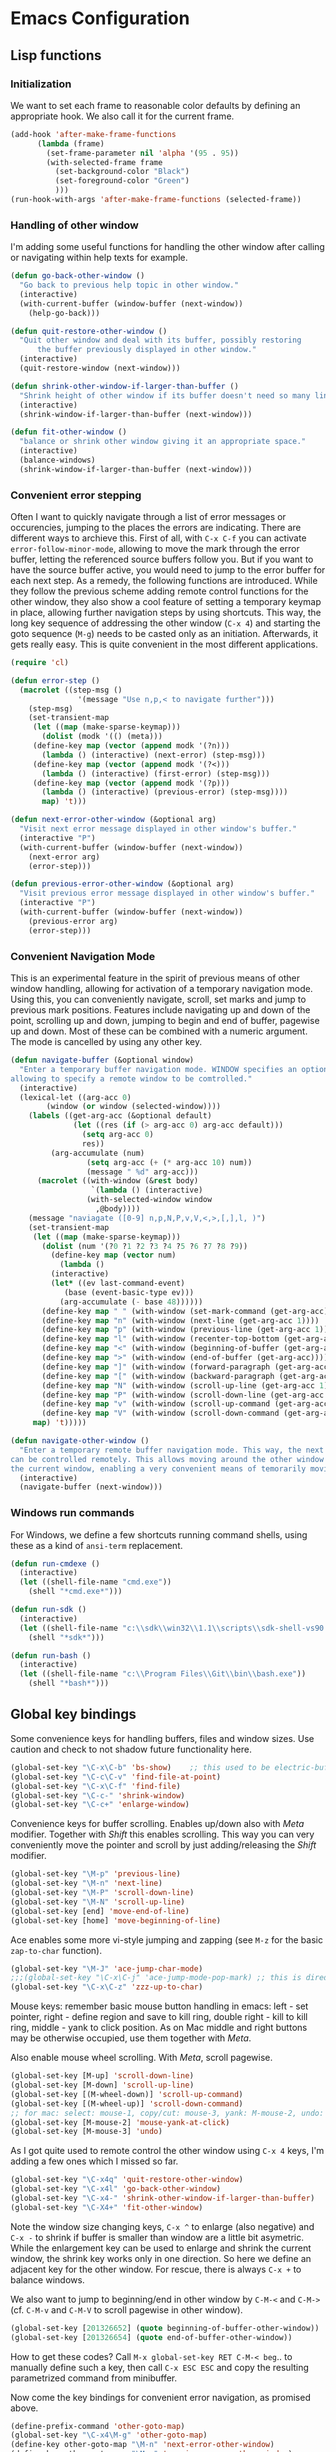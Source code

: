 * Emacs Configuration

** Lisp functions

*** Initialization

We want to set each frame to reasonable color defaults by defining an
appropriate hook. We also call it for the current frame.

#+BEGIN_SRC emacs-lisp
(add-hook 'after-make-frame-functions
	  (lambda (frame)
	    (set-frame-parameter nil 'alpha '(95 . 95))
	    (with-selected-frame frame
	      (set-background-color "Black")
	      (set-foreground-color "Green")
	      )))
(run-hook-with-args 'after-make-frame-functions (selected-frame))
#+END_SRC

*** Handling of other window

I'm adding some useful functions for handling the other window after calling
or navigating within help texts for example.

#+BEGIN_SRC emacs-lisp
(defun go-back-other-window ()
  "Go back to previous help topic in other window."
  (interactive)
  (with-current-buffer (window-buffer (next-window))
    (help-go-back)))

(defun quit-restore-other-window ()
  "Quit other window and deal with its buffer, possibly restoring
      the buffer previously displayed in other window."
  (interactive)
  (quit-restore-window (next-window)))

(defun shrink-other-window-if-larger-than-buffer ()
  "Shrink height of other window if its buffer doesn't need so many lines."
  (interactive)
  (shrink-window-if-larger-than-buffer (next-window)))

(defun fit-other-window ()
  "balance or shrink other window giving it an appropriate space."
  (interactive)
  (balance-windows)
  (shrink-window-if-larger-than-buffer (next-window)))
#+END_SRC

*** Convenient error stepping

Often I want to quickly navigate through a list of error messages or
occurencies, jumping to the places the errors are indicating. There are
different ways to archieve this. First of all, with ~C-x C-f~ you can activate
~error-follow-minor-mode~, allowing to move the mark through the error buffer,
letting the referenced source buffers follow you. But if you want to have the
source buffer active, you would need to jump to the error buffer for each next
step. As a remedy, the following functions are introduced. While they follow
the previous scheme adding remote control functions for the other window, they
also show a cool feature of setting a temporary keymap in place, allowing
further navigation steps by using shortcuts. This way, the long key sequence
of addressing the other window (~C-x 4~) and starting the goto sequence
(~M-g~) needs to be casted only as an initiation. Afterwards, it gets really
easy. This is quite convenient in the most different applications.

#+BEGIN_SRC emacs-lisp
(require 'cl)

(defun error-step ()
  (macrolet ((step-msg ()
		       '(message "Use n,p,< to navigate further")))
    (step-msg)
    (set-transient-map
     (let ((map (make-sparse-keymap)))
       (dolist (modk '(() (meta)))
	 (define-key map (vector (append modk '(?n)))
	   (lambda () (interactive) (next-error) (step-msg)))
	 (define-key map (vector (append modk '(?<)))
	   (lambda () (interactive) (first-error) (step-msg)))
	 (define-key map (vector (append modk '(?p)))
	   (lambda () (interactive) (previous-error) (step-msg))))
       map) 't)))

(defun next-error-other-window (&optional arg)
  "Visit next error message displayed in other window's buffer."
  (interactive "P")
  (with-current-buffer (window-buffer (next-window))
    (next-error arg)
    (error-step)))

(defun previous-error-other-window (&optional arg)
  "Visit previous error message displayed in other window's buffer."
  (interactive "P")
  (with-current-buffer (window-buffer (next-window))
    (previous-error arg)
    (error-step)))
#+END_SRC

*** Convenient Navigation Mode

This is an experimental feature in the spirit of previous means of other
window handling, allowing for activation of a temporary navigation mode. Using
this, you can conveniently navigate, scroll, set marks and jump to previous
mark positions. Features include navigating up and down of the point,
scrolling up and down, jumping to begin and end of buffer, pagewise up and
down. Most of these can be combined with a numeric argument. The mode is
cancelled by using any other key.

#+BEGIN_SRC emacs-lisp
(defun navigate-buffer (&optional window)
  "Enter a temporary buffer navigation mode. WINDOW specifies an optional window pointer,
allowing to specify a remote window to be comtrolled."
  (interactive)
  (lexical-let ((arg-acc 0)
		(window (or window (selected-window))))
    (labels ((get-arg-acc (&optional default)
			  (let ((res (if (> arg-acc 0) arg-acc default)))
			    (setq arg-acc 0)
			    res))
	     (arg-accumulate (num)
			     (setq arg-acc (+ (* arg-acc 10) num))
			     (message " %d" arg-acc)))
      (macrolet ((with-window (&rest body)
			      `(lambda () (interactive)
				 (with-selected-window window
				   ,@body))))
	(message "naviagate ([0-9] n,p,N,P,v,V,<,>,[,],l, )")
	(set-transient-map
	 (let ((map (make-sparse-keymap)))
	   (dolist (num '(?0 ?1 ?2 ?3 ?4 ?5 ?6 ?7 ?8 ?9))
	     (define-key map (vector num)
	       (lambda ()
		 (interactive)
		 (let* ((ev last-command-event)
			(base (event-basic-type ev)))
		   (arg-accumulate (- base 48))))))
	   (define-key map " " (with-window (set-mark-command (get-arg-acc))))
	   (define-key map "n" (with-window (next-line (get-arg-acc 1))))
	   (define-key map "p" (with-window (previous-line (get-arg-acc 1))))
	   (define-key map "l" (with-window (recenter-top-bottom (get-arg-acc))))
	   (define-key map "<" (with-window (beginning-of-buffer (get-arg-acc))))
	   (define-key map ">" (with-window (end-of-buffer (get-arg-acc))))
	   (define-key map "]" (with-window (forward-paragraph (get-arg-acc))))
	   (define-key map "[" (with-window (backward-paragraph (get-arg-acc))))
	   (define-key map "N" (with-window (scroll-up-line (get-arg-acc 1))))
	   (define-key map "P" (with-window (scroll-down-line (get-arg-acc 1))))
	   (define-key map "v" (with-window (scroll-up-command (get-arg-acc))))
	   (define-key map "V" (with-window (scroll-down-command (get-arg-acc))))
	 map) 't)))))

(defun navigate-other-window ()
  "Enter a temporary remote buffer navigation mode. This way, the next or other window
can be controlled remotely. This allows moving around the other window without deactivating
the current window, enabling a very convenient means of temorarily moving around help windows."
  (interactive)
  (navigate-buffer (next-window)))
#+END_SRC

*** Windows run commands

For Windows, we define a few shortcuts running command shells, using these as
a kind of ~ansi-term~ replacement.

#+BEGIN_SRC emacs-lisp
(defun run-cmdexe ()
  (interactive)
  (let ((shell-file-name "cmd.exe"))
    (shell "*cmd.exe*")))

(defun run-sdk ()
  (interactive)
  (let ((shell-file-name "c:\\sdk\\win32\\1.1\\scripts\\sdk-shell-vs90.bat"))
    (shell "*sdk*")))

(defun run-bash ()
  (interactive)
  (let ((shell-file-name "c:\\Program Files\\Git\\bin\\bash.exe"))
    (shell "*bash*")))
#+END_SRC

** Global key bindings

Some convenience keys for handling buffers, files and window sizes. Use
caution and check to not shadow future functionality here.

#+BEGIN_SRC emacs-lisp
(global-set-key "\C-x\C-b" 'bs-show)	;; this used to be electric-buffer-list
(global-set-key "\C-c\C-v" 'find-file-at-point)
(global-set-key "\C-x\C-f" 'find-file)
(global-set-key "\C-c-" 'shrink-window)
(global-set-key "\C-c+" 'enlarge-window)
#+END_SRC

Convenience keys for buffer scrolling. Enables up/down also with /Meta/
modifier. Together with /Shift/ this enables scrolling. This way you can very
conveniently move the pointer and scroll by just adding/releasing the /Shift/
modifier.

#+BEGIN_SRC emacs-lisp
(global-set-key "\M-p" 'previous-line)
(global-set-key "\M-n" 'next-line)
(global-set-key "\M-P" 'scroll-down-line)
(global-set-key "\M-N" 'scroll-up-line)
(global-set-key [end] 'move-end-of-line)
(global-set-key [home] 'move-beginning-of-line)
#+END_SRC

Ace enables some more vi-style jumping and zapping (see ~M-z~ for the basic
~zap-to-char~ function).

#+BEGIN_SRC emacs-lisp
(global-set-key "\M-J" 'ace-jump-char-mode)
;;;(global-set-key "\C-x\C-j" 'ace-jump-mode-pop-mark) ;; this is dired-jump
(global-set-key "\C-x\C-z" 'zzz-up-to-char)
#+END_SRC

Mouse keys: remember basic mouse button handling in emacs: left - set pointer,
right - define region and save to kill ring, double right - kill to kill ring,
middle - yank to click position. As on Mac middle and right buttons may be
otherwise occupied, use them together with /Meta/.

Also enable mouse wheel scrolling. With /Meta/, scroll pagewise.

#+BEGIN_SRC emacs-lisp
(global-set-key [M-up] 'scroll-down-line)
(global-set-key [M-down] 'scroll-up-line)
(global-set-key [(M-wheel-down)] 'scroll-up-command)
(global-set-key [(M-wheel-up)] 'scroll-down-command)
;; for mac: select: mouse-1, copy/cut: mouse-3, yank: M-mouse-2, undo: M-mouse-3
(global-set-key [M-mouse-2] 'mouse-yank-at-click)
(global-set-key [M-mouse-3] 'undo)
#+END_SRC

As I got quite used to remote control the other window using ~C-x 4~ keys, 
I'm adding a few ones which I missed so far.

#+BEGIN_SRC emacs-lisp
(global-set-key "\C-x4q" 'quit-restore-other-window)
(global-set-key "\C-x4l" 'go-back-other-window)
(global-set-key "\C-x4-" 'shrink-other-window-if-larger-than-buffer)
(global-set-key "\C-X4+" 'fit-other-window)
#+END_SRC

Note the window size changing keys, ~C-x ^~ to enlarge (also negative) and
~C-x -~ to shrink if buffer is smaller than window are a little bit asymetric.
While the enlargement key can be used to enlarge and shrink the current
window, the shrink key works only in one direction. So here we define an
adjacent key for the other window. For rescue, there is always ~C-x +~ to
balance windows.

We also want to jump to beginning/end in other window by ~C-M-<~ and ~C-M->~
(cf. ~C-M-v~ and ~C-M-V~ to scroll pagewise in other window).

#+BEGIN_SRC emacs-lisp
(global-set-key [201326652] (quote beginning-of-buffer-other-window))
(global-set-key [201326654] (quote end-of-buffer-other-window))
#+END_SRC

How to get these codes? Call ~M-x global-set-key RET C-M-< beg~.. to manually
define such a key, then call ~C-x ESC ESC~ and copy the resulting parametrized
command from minibuffer.

Now come the key bindings for convenient error navigation, as promised above.

#+BEGIN_SRC emacs-lisp
(define-prefix-command 'other-goto-map)
(global-set-key "\C-x4\M-g" 'other-goto-map)
(define-key other-goto-map "\M-n" 'next-error-other-window)
(define-key other-goto-map "\M-p" 'previous-error-other-window)
#+END_SRC

Here we bind the temporary navigation mode to some useful keys for current and
other window.

#+BEGIN_SRC emacs-lisp
(global-set-key "\C-x\C-v" 'navigate-buffer)
(global-set-key "\C-x4v" 'navigate-other-window)
#+END_SRC

** Misc

#+BEGIN_SRC emacs-lisp
;; (setenv "PATH" (concat "/opt/local/bin:/opt/local/sbin:" (getenv "PATH")))

;; (load-file "~/.emacs.d/keyboard-pc.el")
;; (setq split-width-threshold 999)

(setq split-width-threshold 160
      w32-apps-modifier 'meta)

(setenv "PYTHONUNBUFFERED" "x")  ;; needed for windows? running python in comint frame
(setenv "SSH_ASKPASS" "git-gui--askpass")

(setq org-element-use-cache nil)  ;; temporarily disable org element cache
(load-library "realgud")
(load-library "evil")
(global-undo-tree-mode)
(require 'helm-config)
(require 'ox-rst)
(global-set-key [remap dabbrev-expand] 'hippie-expand)
(setq erc-autojoin-channels-alist '(("freenode.net" "#latex-de" "##latinitas" "#NetBSD" "##bash-de" "#git" "#vim" "#emacs" "#erc" "#oberon" "#macosx")))

(global-magit-file-mode t)
(require 'dired) ;; also enable C-x C-j FIXIT..

;; smartparens
(require 'smartparens-config)
(add-hook 'emacs-lisp-mode-hook #'smartparens-mode)

;; python
(elpy-enable)
;; Enable Flycheck
(when (require 'flycheck nil t)
  (setq elpy-modules (delq 'elpy-module-flymake elpy-modules))
  (add-hook 'elpy-mode-hook 'flycheck-mode))
;; Enable autopep8
(require 'py-autopep8)
;;(add-hook 'elpy-mode-hook 'py-autopep8-enable-on-save)
;;(global-linum-mode)    ;; show line numbers
(global-hl-line-mode) ;; highlight current line of point

(define-key elpy-mode-map [remap previous-error] 'flycheck-previous-error)
(define-key elpy-mode-map [remap next-error] 'flycheck-next-error)

;; C-c C-z starts python interpreter in current project
;; for this, set python-shell-interpreter to path of buildout powerscript exe
;; and python-shell-interpreter-args to ""

(tool-bar-mode 0)

(setq c-basic-offset 2)
(setq indent-tabs-mode nil)
#+END_SRC

** Mode-specific customizations
*** Evil mode

When using evil-mode, set ~evil-exit-emacs-state~ to ~C-M-z~, as I'm used to
~suspend-frame~.

#+BEGIN_SRC emacs-lisp
(define-key evil-emacs-state-map "\C-z" nil)
(define-key evil-emacs-state-map "\C-\M-z" 'evil-exit-emacs-state)
(define-key evil-normal-state-map "\C-\M-z" 'evil-emacs-state)
#+END_SRC

*** C++ mode customizations, in use for aeons now

#+BEGIN_SRC emacs-lisp
(add-hook 'c-mode-common-hook
          (function
           (lambda ()
             (c-toggle-auto-hungry-state 1)
             (c-set-style "Stroustrup")
	     (setq c-basic-offset 2)
             (setq c-hanging-braces-alist '((brace-list-open)
                                            (brace-list-close after)
                                            (defun-open after)
                                            (class-open after)
                                            (inline-open after)
                                            (substatement-open after))))))
#+END_SRC

*** python mode

The untabify-function defined here is currently disabled.

#+BEGIN_SRC emacs-lisp
(defun python-mode-untabify ()
    (save-excursion
      (goto-char (point-min))
      (while (re-search-forward "[ \t]+$" nil t)
        (delete-region (match-beginning 0) (match-end 0)))
      (goto-char (point-min))
      (if (search-forward "\t" nil t)
          (untabify (1- (point)) (point-max))))
    nil)

;;(add-hook 'python-mode-hook
;;            '(lambda ()
;;               (make-local-variable 'write-contents-hooks)
;;               (add-hook 'write-contents-hooks 'python-mode-untabify)))
#+END_SRC

*** React programming

Combine javascript and web-mode, supporting ~jsx~ templates within. This is
probably outdated and should be re-evaluated. Is there already a real
react-mode? Otherwise, combine it with more up-to-date html-mode?

#+BEGIN_SRC emacs-lisp
(add-to-list 'auto-mode-alist '("\\.jsx\\'" . web-mode))
(add-hook 'web-mode-hook 'js2-minor-mode)
#+END_SRC

*** XML-mode 

**** hiding of subtrees

Here we use ~hs-mode~, enabling tag view toggling and tag level hiding. Also
~S-mouse-2~ can be used to toggle tag views.

#+BEGIN_SRC emacs-lisp
(setq sgml-quick-keys t)
(require 'hideshow)
(require 'sgml-mode)
(require 'nxml-mode)

(add-to-list 'hs-special-modes-alist
             '(nxml-mode
               "<!--\\|<[^/>]*[^/]>"
               "-->\\|</[^/>]*[^/]>"

               "<!--"
               sgml-skip-tag-forward
               nil))

(add-hook 'nxml-mode-hook 'hs-minor-mode)

(define-key nxml-mode-map (kbd "C-c C-h") 'hs-toggle-hiding)
(define-key nxml-mode-map (kbd "C-c C-l") 'hs-hide-level)
#+END_SRC

**** tagedit-mode

tbd

*** markdown mode

#+BEGIN_SRC emacs-lisp
(autoload 'markdown-mode "markdown-mode"
  "Major mode for editing Markdown files" t)
(add-to-list 'auto-mode-alist '("\\.markdown\\'" . markdown-mode))
(add-to-list 'auto-mode-alist '("\\.md\\'" . markdown-mode))
(setq markdown-command "/Users/jko/Programming/node/node_modules/.bin/md2html")
#+END_SRC

** Disabled commands

#+BEGIN_SRC emacs-lisp
(put 'narrow-to-region 'disabled nil)
(put 'narrow-to-page 'disabled nil)
#+END_SRC
